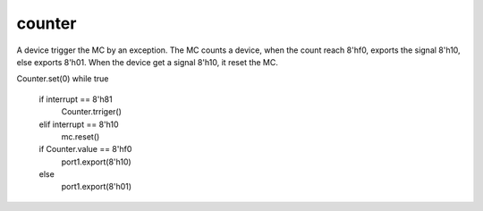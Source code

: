 counter
=======

A device trigger the MC by an exception.
The MC counts a device, when the count reach 8'hf0, exports the signal 8'h10, else exports 8'h01.
When the device get a signal 8'h10, it reset the MC.

Counter.set(0)
while true
   if interrupt == 8'h81
      Counter.trriger()
   elif interrupt == 8'h10
      mc.reset()
   if Counter.value == 8'hf0
      port1.export(8'h10)
   else
      port1.export(8'h01)
